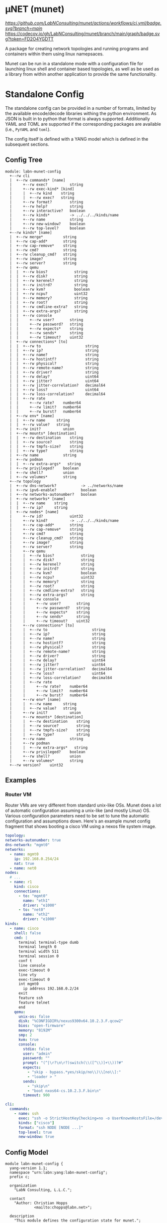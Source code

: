 * μNET (munet)

[[ci-badge-main][https://github.com/LabNConsulting/munet/actions/workflows/ci.yml/badge.svg?branch=main]] [[https://codecov.io/gh/LabNConsulting/munet][https://codecov.io/gh/LabNConsulting/munet/branch/main/graph/badge.svg?token=FD2O4YGDTT]]

A package for creating network topologies and running programs and containers
within them using linux namepsaces.

Munet can be run in a standalone mode with a configuration file for launching
linux shell and container based topologies, as well as be used as a library from
within another application to provide the same functionality.

* Standalone Config

The standalone config can be provided in a number of formats, limited by the
available encode/decode libraries withing the python environment. As JSON is
built in to python that format is always supported. Additionally YAML and TOML
are supported if the corresponding packages are available (i.e., ~PyYAML~ and
~toml~).

The config itself is defined with a YANG model which is defined in the
subsequent sections.

** Config Tree

#+NAME: Munet standalone config YANG tree diagram
#+HEADER: :var module=labn-munet-config
#+begin_src shell :results output verbatim replace :wrap example :exports results
  [ -d /yang ] || DOCKER="sudo podman run --net=host -v $(pwd):/work labn/org-rfc"
  $DOCKER pyang --tree-line-length=69 -f tree ${module} 2> err.out;
#+end_src


#+RESULTS: Munet standalone config YANG tree diagram
#+begin_example
module: labn-munet-config
  +--rw cli
  |  +--rw commands* [name]
  |     +--rw exec?          string
  |     +--rw exec-kind* [kind]
  |     |  +--rw kind    string
  |     |  +--rw exec?   string
  |     +--rw format?        string
  |     +--rw help?          string
  |     +--rw interactive?   boolean
  |     +--rw kinds*         -> ../../../kinds/name
  |     +--rw name           string
  |     +--rw new-window?    boolean
  |     +--rw top-level?     boolean
  +--rw kinds* [name]
  |  +--rw merge*         string
  |  +--rw cap-add*       string
  |  +--rw cap-remove*    string
  |  +--rw cmd?           string
  |  +--rw cleanup_cmd?   string
  |  +--rw image?         string
  |  +--rw server?        string
  |  +--rw qemu
  |  |  +--rw bios?            string
  |  |  +--rw disk?            string
  |  |  +--rw kerenel?         string
  |  |  +--rw initrd?          string
  |  |  +--rw kvm?             boolean
  |  |  +--rw ncpu?            uint32
  |  |  +--rw memory?          string
  |  |  +--rw root?            string
  |  |  +--rw cmdline-extra?   string
  |  |  +--rw extra-args?      string
  |  |  +--rw console
  |  |     +--rw user?       string
  |  |     +--rw password?   string
  |  |     +--rw expects*    string
  |  |     +--rw sends*      string
  |  |     +--rw timeout?    uint32
  |  +--rw connections* [to]
  |  |  +--rw to                    string
  |  |  +--rw ip?                   string
  |  |  +--rw name?                 string
  |  |  +--rw hostintf?             string
  |  |  +--rw physical?             string
  |  |  +--rw remote-name?          string
  |  |  +--rw driver?               string
  |  |  +--rw delay?                uint64
  |  |  +--rw jitter?               uint64
  |  |  +--rw jitter-correlation?   decimal64
  |  |  +--rw loss?                 uint64
  |  |  +--rw loss-correlation?     decimal64
  |  |  +--rw rate
  |  |     +--rw rate?    number64
  |  |     +--rw limit?   number64
  |  |     +--rw burst?   number64
  |  +--rw env* [name]
  |  |  +--rw name     string
  |  |  +--rw value?   string
  |  +--rw init?          union
  |  +--rw mounts* [destination]
  |  |  +--rw destination    string
  |  |  +--rw source?        string
  |  |  +--rw tmpfs-size?    string
  |  |  +--rw type?          string
  |  +--rw name           string
  |  +--rw podman
  |  |  +--rw extra-args*   string
  |  +--rw privileged?    boolean
  |  +--rw shell?         union
  |  +--rw volumes*       string
  +--rw topology
  |  +--rw dns-network?           -> ../networks/name
  |  +--rw ipv6-enable?           boolean
  |  +--rw networks-autonumber?   boolean
  |  +--rw networks* [name]
  |  |  +--rw name    string
  |  |  +--rw ip?     string
  |  +--rw nodes* [name]
  |     +--rw id?            uint32
  |     +--rw kind?          -> ../../../kinds/name
  |     +--rw cap-add*       string
  |     +--rw cap-remove*    string
  |     +--rw cmd?           string
  |     +--rw cleanup_cmd?   string
  |     +--rw image?         string
  |     +--rw server?        string
  |     +--rw qemu
  |     |  +--rw bios?            string
  |     |  +--rw disk?            string
  |     |  +--rw kerenel?         string
  |     |  +--rw initrd?          string
  |     |  +--rw kvm?             boolean
  |     |  +--rw ncpu?            uint32
  |     |  +--rw memory?          string
  |     |  +--rw root?            string
  |     |  +--rw cmdline-extra?   string
  |     |  +--rw extra-args?      string
  |     |  +--rw console
  |     |     +--rw user?       string
  |     |     +--rw password?   string
  |     |     +--rw expects*    string
  |     |     +--rw sends*      string
  |     |     +--rw timeout?    uint32
  |     +--rw connections* [to]
  |     |  +--rw to                    string
  |     |  +--rw ip?                   string
  |     |  +--rw name?                 string
  |     |  +--rw hostintf?             string
  |     |  +--rw physical?             string
  |     |  +--rw remote-name?          string
  |     |  +--rw driver?               string
  |     |  +--rw delay?                uint64
  |     |  +--rw jitter?               uint64
  |     |  +--rw jitter-correlation?   decimal64
  |     |  +--rw loss?                 uint64
  |     |  +--rw loss-correlation?     decimal64
  |     |  +--rw rate
  |     |     +--rw rate?    number64
  |     |     +--rw limit?   number64
  |     |     +--rw burst?   number64
  |     +--rw env* [name]
  |     |  +--rw name     string
  |     |  +--rw value?   string
  |     +--rw init?          union
  |     +--rw mounts* [destination]
  |     |  +--rw destination    string
  |     |  +--rw source?        string
  |     |  +--rw tmpfs-size?    string
  |     |  +--rw type?          string
  |     +--rw name           string
  |     +--rw podman
  |     |  +--rw extra-args*   string
  |     +--rw privileged?    boolean
  |     +--rw shell?         union
  |     +--rw volumes*       string
  +--rw version?    uint32
#+end_example


** Examples
*** Router VM

Router VMs are very different from standard unix-like OSs. Munet does a lot of
automatic configuration assuming a unix-like (and mostly Linux) OS. Various
configuration parameters need to be set to tune the automatic configuration and
assumptions down. Here's an example munet config fragment that shows booting a
cisco VM using a nexos file system image.

#+begin_src yaml
  topology:
  networks-autonumber: true
  dns-network: "mgmt0"
  networks:
    - name: mgmt0
      ip: 192.168.0.254/24
      nat: true
    - name: net0
  nodes:
    # ...
    - name: r1
      kind: cisco
      connections:
        - to: "mgmt0"
          name: "eth1"
          driver: "e1000"
        - to: "net0"
          name: "eth2"
          driver: "e1000"
  kinds:
    - name: cisco
      shell: false
      cmd: |
        terminal terminal-type dumb
        terminal length 0
        terminal width 511
        terminal session 0
        conf t
        line console
        exec-timeout 0
        line vty
        exec-timeout 0
        int mgmt0
          ip address 192.168.0.2/24
        exit
        feature ssh
        feature telnet
        end
      qemu:
        unix-os: false
        disk: "%CONFIGDIR%/nexus9300v64.10.2.3.F.qcow2"
        bios: "open-firmware"
        memory: "8192M"
        smp: 2
        kvm: true
        console:
          stdio: false
          user: "admin"
          password: ""
          prompt: "(^|\r?\n\r?)switch(\\([^\\)]+\\))?#"
          expects:
            - "skip - bypass.*yes/skip/no\\)\\[no\\]:"
            - "loader > "
          sends:
            - "skip\n"
            - "boot nxos64-cs.10.2.3.F.bin\n"
          timeout: 900

  cli:
    commands:
      - name: ssh
        exec: "ssh -o StrictHostKeyChecking=no -o UserKnownHostsFile=/dev/null admin@%IPADDR%"
        kinds: ["cisco"]
        format: "ssh NODE [NODE ...]"
        top-level: true
        new-window: true
#+end_src


** Config Model

#+NAME: test-validate-module
#+begin_src emacs-lisp :exports none
  (org-sbe "validate-module" (module labn-munet-config))
#+end_src

#+RESULTS: test-validate-module

#+NAME: labn-munet-config
#+HEADER: :var dep1=dep-babel :var dep2=fetch-yang-files
#+HEADER: :file labn-munet-config.yang :results output file silent :cache yes
#+begin_src yang :exports code
  module labn-munet-config {
    yang-version 1.1;
    namespace "urn:labn:yang:labn-munet-config";
    prefix c;

    organization
      "LabN Consulting, L.L.C.";

    contact
      "Author: Christian Hopps
               <mailto:chopps@labn.net>";

    description
      "This module defines the configuration state for munet.";

    revision 2021-12-18 {
      description "Initial Revision";
      reference "https://github.com/LabNConsulting/munet/blob/main/README.md";
    }

    typedef number64 {
      type union {
        type uint64;
        type string {
          pattern '[0-9]+([KMGTPE]i?)?';
        }
      }
      description
        "A number with optional suffix, where suffix means:
           K -> value*10^3, Ki -> value*2^10,
           M -> value*10^6, Mi -> value*2^20,
           G -> value*10^9, Gi -> value*2^30,
           T -> value*10^12, Gi -> value*2^40,
           P -> value*10^15, Gi -> value*2^50,
           E -> value*10^18, Gi -> value*2^60";
    }

    grouping intf-constraints {
      description "traffic control based interface constraints";
      leaf delay {
        type uint64;
        description "number of microseconds of delay";
      }
      leaf jitter {
        type uint64;
        must "../delay";
        description "number of microseconds of possible jitter";
      }
      leaf jitter-correlation {
        type decimal64 {
          fraction-digits 16;
          range "0..100";
        }
        must "../jitter";
        description "percent correlation between consecutive jitter values";
      }
      leaf loss {
        type uint64;
        must "../delay";
        description "number of microseconds of possible jitter";
      }
      leaf loss-correlation {
        type decimal64 {
          fraction-digits 16;
          range "0..100";
        }
        must "../loss";
        description "percent correlation between consecutive loss values";
      }
      container rate {
        description "bits per second maximum rate with possible limit and burst";
        leaf rate {
          type number64;
          description "bits per second maximum rate";
        }
        leaf limit {
          type number64;
          must "../rate";
          description "bits per second maximum rate";
        }
        leaf burst {
          type number64;
          must "../rate";
          description "bits per second maximum rate";
        }
      }
    }

    grouping common-node {
      description "Common node properties";
      leaf-list cap-add {
        type string;
        description "Capabilities to add to a container.";
        reference "https://man7.org/linux/man-pages/man7/capabilities.7.html";
      }
      leaf-list cap-remove {
        type string;
        description "Capabilities to remove from a container.";
        reference "https://man7.org/linux/man-pages/man7/capabilities.7.html";
      }
      leaf cmd {
        type string;
        description "Shell command[s] to execute when creating the node.";
      }
      leaf cleanup_cmd {
        type string;
        description
          "Shell command[s] to execute when deleting the node.

           NOTE: With container nodes, the cleanup_cmd will be run
           prior to the `cmd` being killed, so that the container is
           present. For Qemu/VM nodes the cleanup command is run prior
           to the VM being brought down.";
      }
      leaf image {
        type string;
        must "not(../server) and not(../qemu)" {
          error-message "Can only have one of image, server or qemu";
        }
        description "Container image specification.";
      }
      leaf server {
        type string;
        must "not(../image) and not(../qemu)" {
          error-message "Can only have one of image, server or qemu";
        }
        description
          "Name of server for SSHRemote node functionality. If using
           within pytest make sure you utilize the `unet_share` fixture
           instead of the normal `unet` one, otherwise ssh may not
           work as it is executing inside the munet namespace.";
      }
      container qemu {
        must "not(../image) and not(../server)" {
          error-message "Can only have one of image, server or qemu";
        }
        description "Specify parameters for Qemu VM node";
        leaf bios {
          type string;
          description
            "'open-firmare' to use open firmware bios, or a path to
             bios image file";
        }
        leaf disk {
          type string;
          description "path to disk image possibly to boot from";
        }
        leaf kerenel {
          type string;
          description "path to kernel image (e.g,. bzImage) to boot";
        }
        leaf initrd {
          type string;
          description "path to initrd image (e.g,. rootfs.ext2) to boot";
        }
        leaf kvm {
          type boolean;
          default true;
          description "Run with HW acceleration";
        }
        leaf ncpu {
          type uint32;
          default 1;
          description "Number of cores";
        }
        leaf memory {
          type string;
          default "512M";
          description "ammount of memory for VM.";
        }
        leaf root {
          type string;
          default "/dev/ram0";
          description "root file system passed in cmdline as root=<value>";
        }
        leaf cmdline-extra {
          type string;
          description "string to add to the kernel cmdline (qemu -append)";
        }
        leaf extra-args {
          type string;
          description "extra qemu args passed when launching";
        }
        container console {
          description "Configuration for console handling";
          leaf user {
            type string;
            description "User to login to console with";
          }
          leaf password {
            type string;
            description "Password to login to console with";
          }
          leaf-list expects {
            type string;
            description "Strings to expect for logging into the console";
          }
          leaf-list sends {
            type string;
            description
              "Strings paired to `expects` for logging into the
               console. These are sent to the console when the
               corresponding expect is seen, zero length strings are
               allowed which indicate send nothing. An Expect with a
               send nothing could be used to reset the timeout timer on
               long boots";
          }
          leaf timeout {
            type uint32;
            description "Timeout for logging into the console";
          }
        }
      }
      list connections {
        key to;
        description "Connections to other networks or nodes from this node";

        leaf to {
          type string;
          description "The target of this connection.";
        }
        leaf ip {
          type string;
          description "IP address for the connection (interface).";
        }
        leaf name {
          type string;
          description "Name for the connection (interface name).";
        }
        leaf hostintf {
          type string;
          description "Host interface name for wired connections";
        }
        leaf physical {
          type string;
          description "Physical interface name for wired connections";
        }
        leaf remote-name {
          type string;
          description
            "The remote name of a p2p connection. This is used for disambiguation
             when there are multiple point-to-point connections to the same
             remote node.";
        }
        leaf driver {
          type string;
          default "virtio-net-pc";
          description "driver name for qemu based interfaces";
        }
        uses intf-constraints;
      }
      list env {
        key name;
        description
          "List of environment variable to add to the `cmd` execution
           environment";
        leaf name {
          type string;
          description "Environment variable name.";
        }
        leaf value {
          type string;
          description "Environment variable value.";
        }
      }
      leaf init {
        type union {
          type boolean;
          type string;
        }
        description "Controls use of an init process.";
      }
      list mounts {
        key destination;
        description
          "Mounts to be made inside the namespace. Currently only supported for
           container based nodes.";

        leaf destination {
          type string;
          description
            "The inner mount point. If no source is given this will be a tmpfs
             mount, otherwise the it is a bind mount from the `source`.";
        }
        leaf source {
          type string;
          description "The source of the bind mount.";
        }
        leaf tmpfs-size {
          type string;
          description "The size of the tmpfs.";
        }
        leaf type {
          type string;
          description "The type of the mount (currently bind or tmpfs).";
        }
      }
      leaf name {
        type string;
        description "Name of this node or kind.";
      }
      container podman {
        description "Configuration related to podman containers.";
        leaf-list extra-args {
          type string;
          description "list of CLI arguments to add to the podman run command.";
        }
      }
      leaf privileged {
        type boolean;
        description "Controls running the container in privileged mode.";
      }
      leaf shell {
        type union {
          type boolean;
          type string;
        }
        description
          "Controls use of an shell process for `cmd` execution. If 'false' then
           `cmd` will be run directly with exec(1), otherwise a shell will be
           used. If this value is `true` then the default shell will be used,
           otherwise it is a string which specifies the path to the shell to
           use.";
      }
      leaf-list volumes {
        type string;
        description
          "Bind or tmpfs mounts. For bind mounts the format of the string is
           <outer>:<inner>, for tmpfs it's simply the inner mount path.";
      }
    }

    container cli {
      description "CLI additions.";
      list commands {
        key name;
        description "A command to add to the CLI.";

        leaf exec {
          type string;
          description
            "Command to execute when the CLI command is given. The string is
             evaluated as a python f-string with `{host}` set to the current
             host object (or None) `{unet}` set to the Munet object, and
             `{user_input}` to any user input that follows the command (or '' if
             none specified).";
        }
        list exec-kind {
          key kind;
          description "A kind specific execution formats.";

          leaf kind {
            type string;
            description "Kind for which this command format should be used.";
          }
          leaf exec {
            type string;
            description
              "Command to execute when the CLI command is given. The string is
               evaluated as a python f-string with `{host}` set to the current
               host object (or None) `{unet}` set to the Munet object, and
               `{user_input}` to any user input that follows the command (or ''
               if none specified).";
          }
        }
        leaf format {
          type string;
          description
            "The format of the command. Used to print help string for user.";
        }
        leaf help {
          type string;
          description
            "The description of the command. Used to print help string for
             user.";
        }
        leaf interactive {
          type boolean;
          description
            "Run the command in interactive pty.";
        }
        leaf-list kinds {
          type leafref {
            path "../../../kinds/name";
          }
          description
            "List of kinds for which this command should be restricted to
             running on.";
        }
        leaf name {
          type string;
          description "CLI command name.";
        }
        leaf new-window {
          type boolean;
          description
            "Controls if the command runs in the CLI window or opens a new
             terminal window to run the command in.";
        }
        leaf top-level {
          type boolean;
          default false;
          description
            "If true the command is run in the top-level containing namespace.
             This is the namespace from which each of the hosts allocated
             sub-namespaces from. Multple hosts are still allowed and their
             variables will be substituted accordingly.";
        }
      }
    }

    list kinds {
      key name;
      description
        "List of kinds used to group and share common node properities.";

      leaf-list merge {
        type string;
        description
          "List of properties which should be merged with their node specific
           values, rather than being replaced by the node specific version.";
      }
      uses common-node;
    }

    container topology {
      description "The topology munet should create.";

      leaf dns-network {
        type leafref {
          path "../networks/name";
        }
        description "network used for DNS addresses of hosts in hosts files.";
      }

      leaf ipv6-enable {
        type boolean;
        default false;
        description
          "Controls if IPv6 is enabled or disabled.";
      }

      leaf networks-autonumber {
        type boolean;
        description
          "Controls if networks and node connections are given IP addresses if
           not explicitly configured.";
      }

      list networks {
        key name;
        description "List of networks to create.";

        leaf name {
          type string {
            length "1..11";
            pattern "[-a-zA-Z0-9_]+";
          }
          description "Name of the network";
        }
        leaf ip {
          type string;
          description
            "IP prefix for the network. If host bit's are set then the linux
             bridge will be assigned that IP.";
        }
      }

      list nodes {
        key name;
        description "Nodes in the topology.";

        leaf id {
          type uint32;
          description "Explicitly set the ID for the node.";
        }
        leaf kind {
          type leafref {
            path "../../../kinds/name";
          }
          description
            "Indicate the kind of this node, which pulls in the properies of that
             `kind` for this node.";
        }
        uses common-node;
      }
    }
    leaf version {
      type uint32;
      description "version of this config";
    }
  }
#+end_src

#+name: dep-babel
#+begin_src emacs-lisp :results none :exports none
    (org-babel-do-load-languages 'org-babel-load-languages '((shell . t)))
    (setq fill-column 69)
    (setq org-confirm-babel-evaluate nil)
#+end_src

#+name: fetch-yang-files
#+begin_src shell :results none silent :exports none
      curl -O https://raw.githubusercontent.com/YangModels/yang/master/standard/ietf/RFC/ietf-routing-types@2017-12-04.yang
      curl -O https://raw.githubusercontent.com/YangModels/yang/master/standard/ietf/RFC/ietf-routing@2018-03-13.yang
#+end_src

#+NAME: generate-tree
#+HEADER: :var dep1=dep-babel
#+begin_src shell :results output verbatim replace :wrap example :exports results
  [ -d /yang ] || DOCKER="docker run --net=host -v $(pwd):/work labn/org-rfc"
  $DOCKER pyang --tree-line-length=69 -f tree ${module} 2> err.out;
#+end_src

#+NAME: validate-module
#+HEADER: :var dep1=dep-babel
#+begin_src bash :results output verbatim replace :wrap comment :exports none
  [ -d /yang ] || DOCKER="docker run --net=host -v $(pwd):/work labn/org-rfc"
  if ! $DOCKER pyang --lax-quote-checks -Werror --lint $module 2>&1; then echo FAIL; fi
#+end_src

#+NAME: validate-config
#+HEADER: :var dep1=dep-babel
#+begin_src bash :results output verbatim replace :wrap comment :exports none
  [ -d /yang ] || DOCKER="docker run --net=host -v $(pwd):/work labn/org-rfc"
  LINT="$DOCKER yanglint -p /yang-drafts -p /yang --strict -t config"
  $LINT $extra $module ${file} 2>&1 || echo FAIL
#+end_src

#+NAME: validate-data
#+HEADER: :var dep1=dep-babel
#+begin_src bash :results output verbatim replace :wrap comment :exports none
  [ -d /yang ] || DOCKER="docker run --net=host -v $(pwd):/work labn/org-rfc"
  LINT="$DOCKER yanglint -p /yang-drafts -p /yang --strict -t data"
  $LINT $extra $module ${file} 2>&1 || echo FAIL
#+end_src
